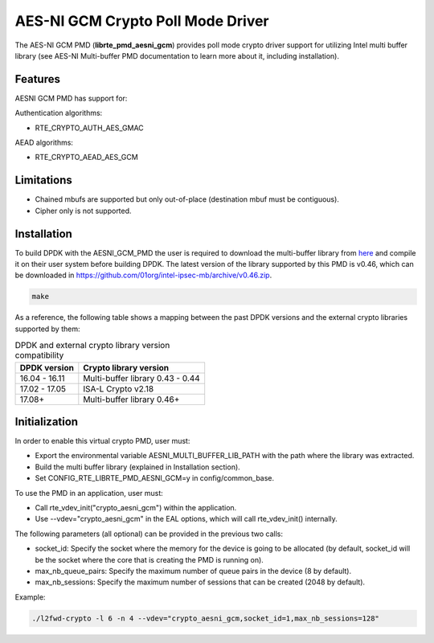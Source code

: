 ..  BSD LICENSE
    Copyright(c) 2016-2017 Intel Corporation. All rights reserved.

    Redistribution and use in source and binary forms, with or without
    modification, are permitted provided that the following conditions
    are met:

    * Redistributions of source code must retain the above copyright
    notice, this list of conditions and the following disclaimer.
    * Redistributions in binary form must reproduce the above copyright
    notice, this list of conditions and the following disclaimer in
    the documentation and/or other materials provided with the
    distribution.
    * Neither the name of Intel Corporation nor the names of its
    contributors may be used to endorse or promote products derived
    from this software without specific prior written permission.

    THIS SOFTWARE IS PROVIDED BY THE COPYRIGHT HOLDERS AND CONTRIBUTORS
    "AS IS" AND ANY EXPRESS OR IMPLIED WARRANTIES, INCLUDING, BUT NOT
    LIMITED TO, THE IMPLIED WARRANTIES OF MERCHANTABILITY AND FITNESS FOR
    A PARTICULAR PURPOSE ARE DISCLAIMED. IN NO EVENT SHALL THE COPYRIGHT
    OWNER OR CONTRIBUTORS BE LIABLE FOR ANY DIRECT, INDIRECT, INCIDENTAL,
    SPECIAL, EXEMPLARY, OR CONSEQUENTIAL DAMAGES (INCLUDING, BUT NOT
    LIMITED TO, PROCUREMENT OF SUBSTITUTE GOODS OR SERVICES; LOSS OF USE,
    DATA, OR PROFITS; OR BUSINESS INTERRUPTION) HOWEVER CAUSED AND ON ANY
    THEORY OF LIABILITY, WHETHER IN CONTRACT, STRICT LIABILITY, OR TORT
    (INCLUDING NEGLIGENCE OR OTHERWISE) ARISING IN ANY WAY OUT OF THE USE
    OF THIS SOFTWARE, EVEN IF ADVISED OF THE POSSIBILITY OF SUCH DAMAGE.

AES-NI GCM Crypto Poll Mode Driver
==================================


The AES-NI GCM PMD (**librte_pmd_aesni_gcm**) provides poll mode crypto driver
support for utilizing Intel multi buffer library (see AES-NI Multi-buffer PMD documentation
to learn more about it, including installation).

Features
--------

AESNI GCM PMD has support for:

Authentication algorithms:

* RTE_CRYPTO_AUTH_AES_GMAC

AEAD algorithms:

* RTE_CRYPTO_AEAD_AES_GCM


Limitations
-----------

* Chained mbufs are supported but only out-of-place (destination mbuf must be contiguous).
* Cipher only is not supported.


Installation
------------

To build DPDK with the AESNI_GCM_PMD the user is required to download the multi-buffer
library from `here <https://github.com/01org/intel-ipsec-mb>`_
and compile it on their user system before building DPDK.
The latest version of the library supported by this PMD is v0.46, which
can be downloaded in `<https://github.com/01org/intel-ipsec-mb/archive/v0.46.zip>`_.

.. code-block:: console

	make

As a reference, the following table shows a mapping between the past DPDK versions
and the external crypto libraries supported by them:

.. _table_aesni_gcm_versions:

.. table:: DPDK and external crypto library version compatibility

   =============  ================================
   DPDK version   Crypto library version
   =============  ================================
   16.04 - 16.11  Multi-buffer library 0.43 - 0.44
   17.02 - 17.05  ISA-L Crypto v2.18
   17.08+         Multi-buffer library 0.46+
   =============  ================================


Initialization
--------------

In order to enable this virtual crypto PMD, user must:

* Export the environmental variable AESNI_MULTI_BUFFER_LIB_PATH with the path where
  the library was extracted.

* Build the multi buffer library (explained in Installation section).

* Set CONFIG_RTE_LIBRTE_PMD_AESNI_GCM=y in config/common_base.

To use the PMD in an application, user must:

* Call rte_vdev_init("crypto_aesni_gcm") within the application.

* Use --vdev="crypto_aesni_gcm" in the EAL options, which will call rte_vdev_init() internally.

The following parameters (all optional) can be provided in the previous two calls:

* socket_id: Specify the socket where the memory for the device is going to be allocated
  (by default, socket_id will be the socket where the core that is creating the PMD is running on).

* max_nb_queue_pairs: Specify the maximum number of queue pairs in the device (8 by default).

* max_nb_sessions: Specify the maximum number of sessions that can be created (2048 by default).

Example:

.. code-block:: console

    ./l2fwd-crypto -l 6 -n 4 --vdev="crypto_aesni_gcm,socket_id=1,max_nb_sessions=128"
